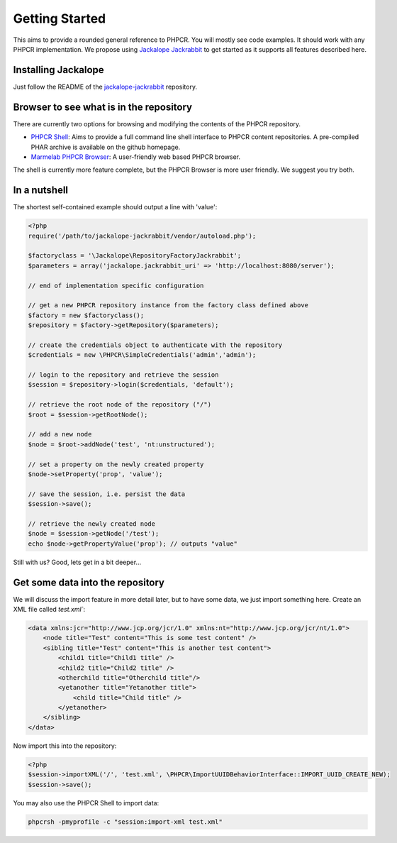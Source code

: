 Getting Started
==============

This aims to provide a rounded general reference to PHPCR. You will mostly see
code examples. It should work with any PHPCR implementation. We propose using
`Jackalope Jackrabbit <https://github.com/jackalope/jackalope-jackrabbit>`_ to
get started as it supports all features described here.

Installing Jackalope
--------------------

Just follow the README of the
`jackalope-jackrabbit <https://github.com/jackalope/jackalope-jackrabbit/blob/master/README.md>`_
repository.

Browser to see what is in the repository
----------------------------------------

There are currently two options for browsing and modifying the contents of the
PHPCR repository.

- `PHPCR Shell <https://github.com/phpcr/phpcr-shell>`_: Aims to provide a full
  command line shell interface to PHPCR content repositories. A pre-compiled
  PHAR archive is available on the github homepage. 

- `Marmelab PHPCR Browser <https://github.com/marmelab/phpcr-browser>`_:
  A user-friendly web based PHPCR browser.

The shell is currently more feature complete, but the PHPCR Browser is more
user friendly. We suggest you try both.

In a nutshell
-------------

The shortest self-contained example should output a line with 'value':

.. code-block:: php

    <?php
    require('/path/to/jackalope-jackrabbit/vendor/autoload.php');

    $factoryclass = '\Jackalope\RepositoryFactoryJackrabbit';
    $parameters = array('jackalope.jackrabbit_uri' => 'http://localhost:8080/server');

    // end of implementation specific configuration

    // get a new PHPCR repository instance from the factory class defined above
    $factory = new $factoryclass();
    $repository = $factory->getRepository($parameters);

    // create the credentials object to authenticate with the repository
    $credentials = new \PHPCR\SimpleCredentials('admin','admin');

    // login to the repository and retrieve the session
    $session = $repository->login($credentials, 'default');

    // retrieve the root node of the repository ("/")
    $root = $session->getRootNode();

    // add a new node
    $node = $root->addNode('test', 'nt:unstructured');

    // set a property on the newly created property
    $node->setProperty('prop', 'value');

    // save the session, i.e. persist the data
    $session->save();

    // retrieve the newly created node
    $node = $session->getNode('/test');
    echo $node->getPropertyValue('prop'); // outputs "value"


Still with us? Good, lets get in a bit deeper...

Get some data into the repository
---------------------------------

We will discuss the import feature in more detail later, but to have some
data, we just import something here. Create an XML file called `test.xml``:

.. code-block:: xml

    <data xmlns:jcr="http://www.jcp.org/jcr/1.0" xmlns:nt="http://www.jcp.org/jcr/nt/1.0">
        <node title="Test" content="This is some test content" />
        <sibling title="Test" content="This is another test content">
            <child1 title="Child1 title" />
            <child2 title="Child2 title" />
            <otherchild title="Otherchild title"/>
            <yetanother title="Yetanother title">
                <child title="Child title" />
            </yetanother>
        </sibling>
    </data>

Now import this into the repository:

.. code-block:: php

    <?php
    $session->importXML('/', 'test.xml', \PHPCR\ImportUUIDBehaviorInterface::IMPORT_UUID_CREATE_NEW);
    $session->save();

You may also use the PHPCR Shell to import data:

.. code-block:: bash

   phpcrsh -pmyprofile -c "session:import-xml test.xml"
